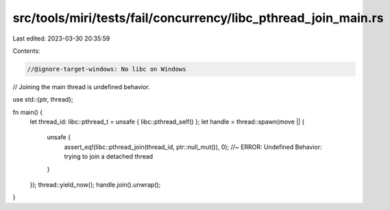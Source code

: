 src/tools/miri/tests/fail/concurrency/libc_pthread_join_main.rs
===============================================================

Last edited: 2023-03-30 20:35:59

Contents:

.. code-block:: rs

    //@ignore-target-windows: No libc on Windows

// Joining the main thread is undefined behavior.

use std::{ptr, thread};

fn main() {
    let thread_id: libc::pthread_t = unsafe { libc::pthread_self() };
    let handle = thread::spawn(move || {
        unsafe {
            assert_eq!(libc::pthread_join(thread_id, ptr::null_mut()), 0); //~ ERROR: Undefined Behavior: trying to join a detached thread
        }
    });
    thread::yield_now();
    handle.join().unwrap();
}


